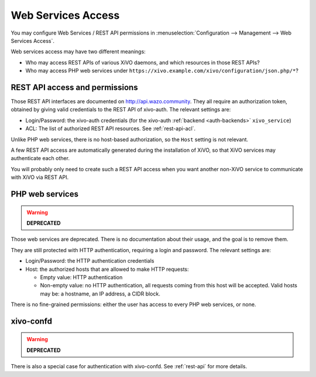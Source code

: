 .. _web_services_access:

*******************
Web Services Access
*******************

You may configure Web Services / REST API permissions in :menuselection:`Configuration -->
Management --> Web Services Access`.

Web services access may have two different meanings:

* Who may access REST APIs of various XiVO daemons, and which resources in those REST APIs?
* Who may access PHP web services under ``https://xivo.example.com/xivo/configuration/json.php/*``?


REST API access and permissions
===============================

Those REST API interfaces are documented on http://api.wazo.community. They all require an authorization
token, obtained by giving valid credentials to the REST API of xivo-auth. The relevant settings are:

* Login/Password: the xivo-auth credentials (for the xivo-auth :ref:`backend <auth-backends>` ``xivo_service``)
* ACL: The list of authorized REST API resources. See :ref:`rest-api-acl`.

Unlike PHP web services, there is no host-based authorization, so the ``Host`` setting is not
relevant.

A few REST API access are automatically generated during the installation of XiVO, so that XiVO
services may authenticate each other.

You will probably only need to create such a REST API access when you want another non-XiVO service
to communicate with XiVO via REST API.


PHP web services
================

.. warning:: **DEPRECATED**

Those web services are deprecated. There is no documentation about their usage, and the goal is to
remove them.

They are still protected with HTTP authentication, requiring a login and password. The
relevant settings are:

* Login/Password: the HTTP authentication credentials
* Host: the authorized hosts that are allowed to make HTTP requests:

  * Empty value: HTTP authentication
  * Non-empty value: no HTTP authentication, all requests coming from this host will be accepted.
    Valid hosts may be: a hostname, an IP address, a CIDR block.

There is no fine-grained permissions: either the user has access to every PHP web services, or none.


xivo-confd
==========

.. warning:: **DEPRECATED**

There is also a special case for authentication with xivo-confd. See :ref:`rest-api` for more details.
